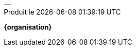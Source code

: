 // Tout texte pertinent à placer en fin de document (dont un éventuel colophon),
// normalement terminé par un cul-de-lampe
// -- en conséquence ceci doit être inclus en tout dernier

[%unbreakable]
--
[.text-center]
[.small]
— +
Produit le {localdatetime}

ifdef::logo_inc[image::{rep_theme}/{organisation}/logo.png[width={logo_pied_width},align=center]]
[.text-center]
[.small]
*{organisation}*
--